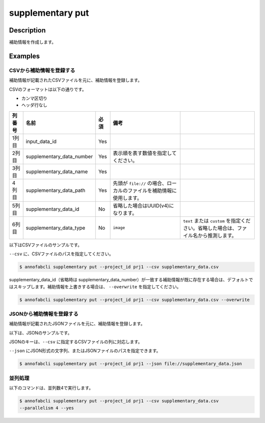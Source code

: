 =================================
supplementary put
=================================

Description
=================================
補助情報を作成します。



Examples
=================================


CSVから補助情報を登録する
--------------------------------------
補助情報が記載されたCSVファイルを元に、補助情報を登録します。


CSVのフォーマットは以下の通りです。

* カンマ区切り
* ヘッダ行なし

.. csv-table::
   :header: 列番号,名前,必須,備考

    1列目,input_data_id,Yes,
    2列目,supplementary_data_number,Yes,表示順を表す数値を指定してください。
    3列目,supplementary_data_name,Yes,
    4列目,supplementary_data_path,Yes,先頭が ``file://`` の場合、ローカルのファイルを補助情報に使用します。
    5列目,supplementary_data_id,No,省略した場合はUUID(v4)になります。
    6列目,supplementary_data_type,No,``image`` , ``text`` または ``custom`` を指定ください。省略した場合は、ファイル名から推測します。

以下はCSVファイルのサンプルです。

.. code-block::
    :caption: supplementary_data.csv

    input1,1,data1-1,s3://example.com/data1,id1,
    input1,2,data1-2,s3://example.com/data2,id2,image
    input1,3,data1-3,s3://example.com/data3,id3,text
    input2,1,data2-1,https://example.com/data4,,
    input2,2,data2-2,file://sample.jpg,,
    input2,3,data2-3,file:///tmp/sample.jpg,,


``--csv`` に、CSVファイルのパスを指定してください。

.. code-block::

    $ annofabcli supplementary put --project_id prj1 --csv supplementary_data.csv


supplementary_data_id（省略時は supplementary_data_number）が一致する補助情報が既に存在する場合は、デフォルトではスキップします。補助情報を上書きする場合は、 ``--overwrite`` を指定してください。

.. code-block::
    
    $ annofabcli supplementary put --project_id prj1 --csv supplementary_data.csv --overwrite


JSONから補助情報を登録する
--------------------------------------
補助情報が記載されたJSONファイルを元に、補助情報を登録します。


以下は、JSONのサンプルです。




.. code-block::
    :caption: supplementary_data.json

    [
        
        {
            "input_data_id": "input1",
            "supplementary_data_number": 1,
            "supplementary_data_name": "foo",
            "supplementary_data_path": "file://foo.jpg",
        }
        ,
        {
            "input_data_id": "input1",
            "supplementary_data_number": 2,
            "supplementary_data_name": "bar",
            "supplementary_data_path": "s3://example.com/bar.jpg",
            "supplementary_data_id": "id2",
            "supplementary_data_type": "image"
        }
    ]



JSONのキーは、``--csv`` に指定するCSVファイルの列に対応します。

``--json`` にJSON形式の文字列、またはJSONファイルのパスを指定できます。

.. code-block::

    $ annofabcli supplementary put --project_id prj1 --json file://supplementary_data.json

    

並列処理
----------------------------------------------

以下のコマンドは、並列数4で実行します。

.. code-block::

    $ annofabcli supplementary put --project_id prj1 --csv supplementary_data.csv
    --parallelism 4 --yes


